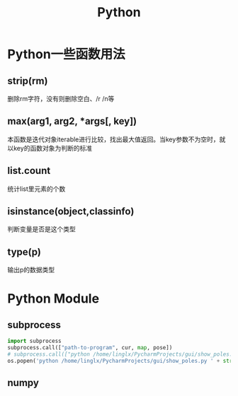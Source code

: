 #+TITLE: Python
* Python一些函数用法
** strip(rm)  
   删除rm字符，没有则删除空白、/r /n等
** max(arg1, arg2, *args[, key]) 
   本函数是迭代对象iterable进行比较，找出最大值返回。当key参数不为空时，就以key的函数对象为判断的标准
** list.count
   统计list里元素的个数
** isinstance(object,classinfo) 
   判断变量是否是这个类型
** type(p)
   输出p的数据类型
* Python Module
** subprocess
   #+BEGIN_SRC python
     import subprocess
     subprocess.call(["path-to-program", cur, map, pose])
     # subprocess.call(["python /home/linglx/PycharmProjects/gui/show_poles.py", i])
     os.popen('python /home/linglx/PycharmProjects/gui/show_poles.py ' + str(i))
   #+END_SRC
** numpy
 
